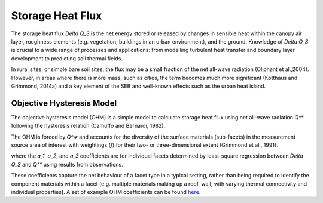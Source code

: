 Storage Heat Flux
=================

The storage heat flux `\Delta Q_S` is the net energy stored or released by changes in sensible heat within the canopy air layer, roughness elements (e.g. vegetation, buildings in an urban environment), and the ground.
Knowledge of `\Delta Q_S` is crucial to a wide range of processes and applications: from modelling turbulent heat transfer and boundary layer development to predicting soil thermal fields.

In rural sites, or simple bare soil sites, the flux may be a small fraction of the net all-wave radiation (Oliphant et al.,2004).
However, in areas where there is more mass, such as cities, the term becomes much more significant (Kotthaus and Grimmond, 2014a) and a key element of the SEB and well-known effects such as the urban heat island.


Objective Hysteresis Model
----------------------------------------------------------------

The objective hysteresis model (OHM) is a simple model to calculate storage heat flux using net all-wave radiation `Q^*` following the hysteresis relation (Camuffo and Bernardi, 1982).

The OHM is forced by `Q^∗` and accounts for the diversity of the surface materials (sub-facets) in the measurement source area of interest with weightings (`f`) for their two- or three-dimensional extent (Grimmond et al., 1991):

.. math::
  :label: ohm

  \Delta Q_{\mathrm{S}}=\sum_{i} f_{i}\left(a_{1, i} Q_{i}^{*}+a_{2, i} \frac{\partial Q_{i}^{*}}{\partial t}+a_{3, i}\right)

where the `a_1`, `a_2`, and `a_3` coefficients are for individual facets determined by least-square regression between `\Delta Q_S` and `Q^*` using results from observations.

These coefficients capture the net behaviour of a facet type in a typical setting, rather than being required to identify the component materials within a facet (e.g. multiple materials making up a roof, wall, with varying thermal connectivity and individual properties). A set of example OHM coefficients can be found `here. <https://suews.readthedocs.io/en/latest/input_files/SUEWS_SiteInfo/Typical_Values.html#ohm-coefficients>`_

